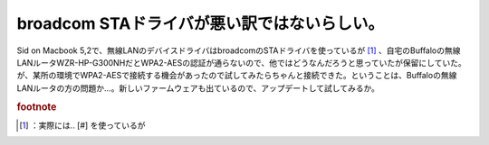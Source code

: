 ﻿broadcom STAドライバが悪い訳ではないらしい。
########################################################


Sid on Macbook 5,2で、無線LANのデバイスドライバはbroadcomのSTAドライバを使っているが [#]_ 、自宅のBuffaloの無線LANルータWZR-HP-G300NHだとWPA2-AESの認証が通らないので、他ではどうなんだろうと思っていたが保留にしていた。が、某所の環境でWPA2-AESで接続する機会があったので試してみたらちゃんと接続できた。ということは、Buffaloの無線LANルータの方の問題か…。新しいファームウェアも出ているので、アップデートして試してみるか。


.. rubric:: footnote

.. [#] ：実際には.. [#] を使っているが



.. author:: mkouhei
.. categories:: MacBook, Debian, network, 
.. tags::


